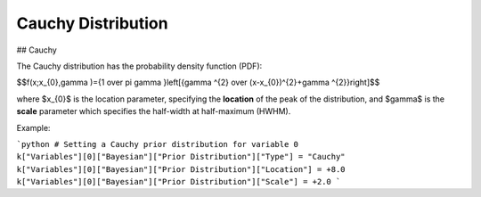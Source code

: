 *******************************
Cauchy Distribution
*******************************

## Cauchy

The Cauchy distribution has the probability density function (PDF):

$$f(x;x_{0},\gamma )={1 \over \pi \gamma }\left[{\gamma ^{2} \over (x-x_{0})^{2}+\gamma ^{2}}\right]$$

where $x_{0}$ is the location parameter, specifying the **location** of the peak of the distribution, and $\gamma$ is the **scale** parameter which specifies the half-width at half-maximum (HWHM).

Example:

```python
# Setting a Cauchy prior distribution for variable 0
k["Variables"][0]["Bayesian"]["Prior Distribution"]["Type"] = "Cauchy"
k["Variables"][0]["Bayesian"]["Prior Distribution"]["Location"] = +8.0
k["Variables"][0]["Bayesian"]["Prior Distribution"]["Scale"] = +2.0
```
